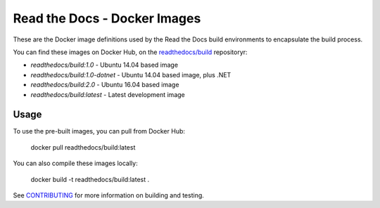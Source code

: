 =============================
Read the Docs - Docker Images
=============================

These are the Docker image definitions used by the Read the Docs build
environments to encapsulate the build process.

You can find these images on Docker Hub, on the `readthedocs/build`_
repositoryr:

* `readthedocs/build:1.0` - Ubuntu 14.04 based image
* `readthedocs/build:1.0-dotnet` - Ubuntu 14.04 based image, plus .NET
* `readthedocs/build:2.0` - Ubuntu 16.04 based image
* `readthedocs/build:latest` - Latest development image

.. _readthedocs/build: https://hub.docker.com/r/readthedocs/build/

Usage
-----

To use the pre-built images, you can pull from Docker Hub:

    docker pull readthedocs/build:latest

You can also compile these images locally:

    docker build -t readthedocs/build:latest .

See `CONTRIBUTING`_ for more information on building and testing.

.. _CONTRIBUTING: CONTRIBUTING.rst
